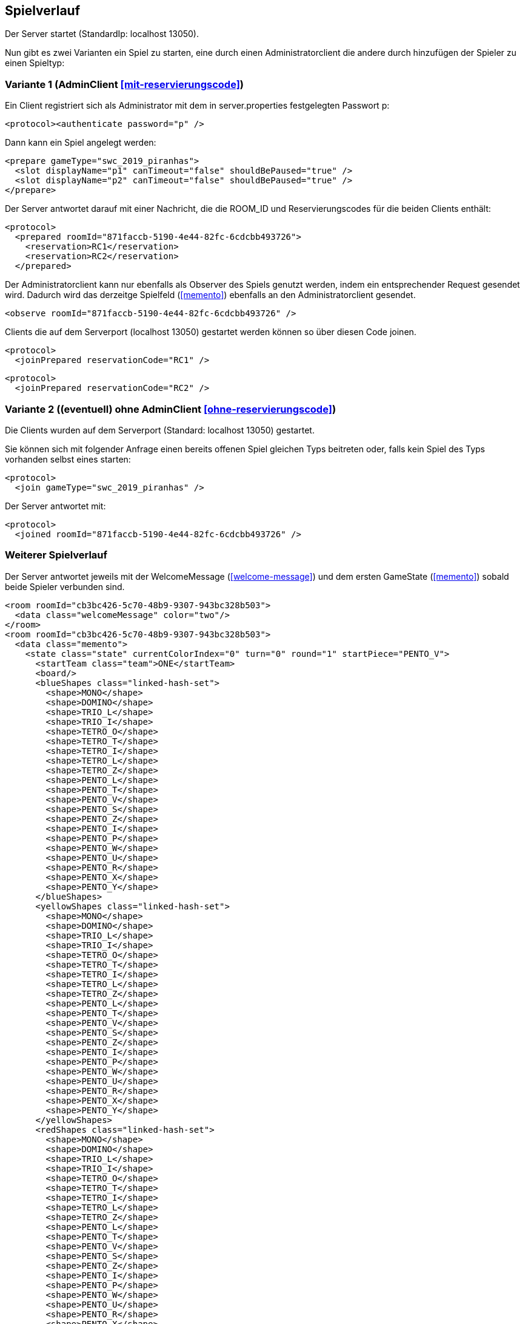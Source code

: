== Spielverlauf

Der Server startet (StandardIp: localhost 13050).

Nun gibt es zwei Varianten ein Spiel zu starten, eine durch einen Administratorclient die andere durch hinzufügen der Spieler zu einen Spieltyp:

=== Variante 1 (AdminClient xref:mit-reservierungscode[])

Ein Client registriert sich als Administrator mit dem in server.properties festgelegten Passwort p:

[source, xml]
----
<protocol><authenticate password="p" />
----

Dann kann ein Spiel angelegt werden:

[source, xml]
----
<prepare gameType="swc_2019_piranhas">
  <slot displayName="p1" canTimeout="false" shouldBePaused="true" />
  <slot displayName="p2" canTimeout="false" shouldBePaused="true" />
</prepare>

----
Der Server antwortet darauf mit einer Nachricht, die die ROOM_ID und Reservierungscodes für die beiden Clients enthält:

[source, xml]
----
<protocol>
  <prepared roomId="871faccb-5190-4e44-82fc-6cdcbb493726">
    <reservation>RC1</reservation>
    <reservation>RC2</reservation>
  </prepared>
----
Der Administratorclient kann nur ebenfalls als Observer des Spiels genutzt werden, indem ein entsprechender Request gesendet wird.
Dadurch wird das derzeitge Spielfeld (xref:memento[]) ebenfalls an den Administratorclient gesendet.

[source, xml]
----
<observe roomId="871faccb-5190-4e44-82fc-6cdcbb493726" />
----

Clients die auf dem Serverport (localhost 13050) gestartet werden können so über diesen Code joinen.

[source, xml]
----
<protocol>
  <joinPrepared reservationCode="RC1" />
----
[source, xml]
----
<protocol>
  <joinPrepared reservationCode="RC2" />
----

=== Variante 2 ((eventuell) ohne AdminClient xref:ohne-reservierungscode[])

Die Clients wurden auf dem Serverport (Standard: localhost 13050) gestartet.

Sie können sich mit folgender Anfrage einen bereits offenen Spiel gleichen Typs beitreten oder, falls kein Spiel des Typs vorhanden selbst eines starten:

[source, xml]
----
<protocol>
  <join gameType="swc_2019_piranhas" />
----

Der Server antwortet mit:

[source, xml]
----
<protocol>
  <joined roomId="871faccb-5190-4e44-82fc-6cdcbb493726" />
----


=== Weiterer Spielverlauf

Der Server antwortet jeweils mit der WelcomeMessage (xref:welcome-message[]) und dem ersten GameState (xref:memento[]) sobald beide Spieler verbunden sind.

[source, xml]
----
<room roomId="cb3bc426-5c70-48b9-9307-943bc328b503">
  <data class="welcomeMessage" color="two"/>
</room>
<room roomId="cb3bc426-5c70-48b9-9307-943bc328b503">
  <data class="memento">
    <state class="state" currentColorIndex="0" turn="0" round="1" startPiece="PENTO_V">
      <startTeam class="team">ONE</startTeam>
      <board/>
      <blueShapes class="linked-hash-set">
        <shape>MONO</shape>
        <shape>DOMINO</shape>
        <shape>TRIO_L</shape>
        <shape>TRIO_I</shape>
        <shape>TETRO_O</shape>
        <shape>TETRO_T</shape>
        <shape>TETRO_I</shape>
        <shape>TETRO_L</shape>
        <shape>TETRO_Z</shape>
        <shape>PENTO_L</shape>
        <shape>PENTO_T</shape>
        <shape>PENTO_V</shape>
        <shape>PENTO_S</shape>
        <shape>PENTO_Z</shape>
        <shape>PENTO_I</shape>
        <shape>PENTO_P</shape>
        <shape>PENTO_W</shape>
        <shape>PENTO_U</shape>
        <shape>PENTO_R</shape>
        <shape>PENTO_X</shape>
        <shape>PENTO_Y</shape>
      </blueShapes>
      <yellowShapes class="linked-hash-set">
        <shape>MONO</shape>
        <shape>DOMINO</shape>
        <shape>TRIO_L</shape>
        <shape>TRIO_I</shape>
        <shape>TETRO_O</shape>
        <shape>TETRO_T</shape>
        <shape>TETRO_I</shape>
        <shape>TETRO_L</shape>
        <shape>TETRO_Z</shape>
        <shape>PENTO_L</shape>
        <shape>PENTO_T</shape>
        <shape>PENTO_V</shape>
        <shape>PENTO_S</shape>
        <shape>PENTO_Z</shape>
        <shape>PENTO_I</shape>
        <shape>PENTO_P</shape>
        <shape>PENTO_W</shape>
        <shape>PENTO_U</shape>
        <shape>PENTO_R</shape>
        <shape>PENTO_X</shape>
        <shape>PENTO_Y</shape>
      </yellowShapes>
      <redShapes class="linked-hash-set">
        <shape>MONO</shape>
        <shape>DOMINO</shape>
        <shape>TRIO_L</shape>
        <shape>TRIO_I</shape>
        <shape>TETRO_O</shape>
        <shape>TETRO_T</shape>
        <shape>TETRO_I</shape>
        <shape>TETRO_L</shape>
        <shape>TETRO_Z</shape>
        <shape>PENTO_L</shape>
        <shape>PENTO_T</shape>
        <shape>PENTO_V</shape>
        <shape>PENTO_S</shape>
        <shape>PENTO_Z</shape>
        <shape>PENTO_I</shape>
        <shape>PENTO_P</shape>
        <shape>PENTO_W</shape>
        <shape>PENTO_U</shape>
        <shape>PENTO_R</shape>
        <shape>PENTO_X</shape>
        <shape>PENTO_Y</shape>
      </redShapes>
      <greenShapes class="linked-hash-set">
        <shape>MONO</shape>
        <shape>DOMINO</shape>
        <shape>TRIO_L</shape>
        <shape>TRIO_I</shape>
        <shape>TETRO_O</shape>
        <shape>TETRO_T</shape>
        <shape>TETRO_I</shape>
        <shape>TETRO_L</shape>
        <shape>TETRO_Z</shape>
        <shape>PENTO_L</shape>
        <shape>PENTO_T</shape>
        <shape>PENTO_V</shape>
        <shape>PENTO_S</shape>
        <shape>PENTO_Z</shape>
        <shape>PENTO_I</shape>
        <shape>PENTO_P</shape>
        <shape>PENTO_W</shape>
        <shape>PENTO_U</shape>
        <shape>PENTO_R</shape>
        <shape>PENTO_X</shape>
        <shape>PENTO_Y</shape>
      </greenShapes>
      <lastMoveMono class="linked-hash-map"/>
      <orderedColors>
        <color>BLUE</color>
        <color>YELLOW</color>
        <color>RED</color>
        <color>GREEN</color>
      </orderedColors>
      <first displayName="One">
        <color class="team">ONE</color>
      </first>
      <second displayName="Two">
        <color class="team">TWO</color>
      </second>
      <startColor>BLUE</startColor>
    </state>
  </data>
</room>
----

Der erste Spieler erhält dann eine Zugaufforderung (xref:move-request[]), falls in server.properties paused auf false gesetzt wurde.
Falls das Spiel pausiert ist, muss das Spiel durch einen Administratorclient gestartet werden:

Verbinden des Administratorclients (falls es sich um die erste Kontaktaufnahme zum Server handelt, ansonsten <protocol> weglassen).

[source,xml]
----
<protocol>
  <authenticate password="examplepassword" />
----
Pausierung aufheben:

[source,xml]
----
<pause roomId="871faccb-5190-4e44-82fc-6cdcbb493726" pause="false" />
----
Daraufhin wird der erste Spieler aufgefordert einen Zug zu senden:

[source,xml]
----
<room roomId="871faccb-5190-4e44-82fc-6cdcbb493726">
  <data class="sc.framework.plugins.protocol.MoveRequest" />
</room>
----

Der Client des CurrentPlayer sendet nun einen Zug (xref:zug[]):

[source, xml]
----
<room roomId="cb3bc426-5c70-48b9-9307-943bc328b503">
  <data class="sc.plugin2021.SetMove">
    <piece color="BLUE" kind="PENTO_V" rotation="RIGHT" isFlipped="false">
      <position x="17" y="0"/>
    </piece>
  </data>
</room>
----

So geht es abwechselnd weiter, bis zum Spielende (xref:spielende[]).
Die letzte Nachricht des Servers endet mit:

[source, xml]
----
</protocol>
----

Danach wird die Verbindung geschlossen.
